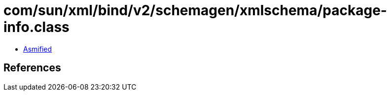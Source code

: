 = com/sun/xml/bind/v2/schemagen/xmlschema/package-info.class

 - link:package-info-asmified.java[Asmified]

== References

